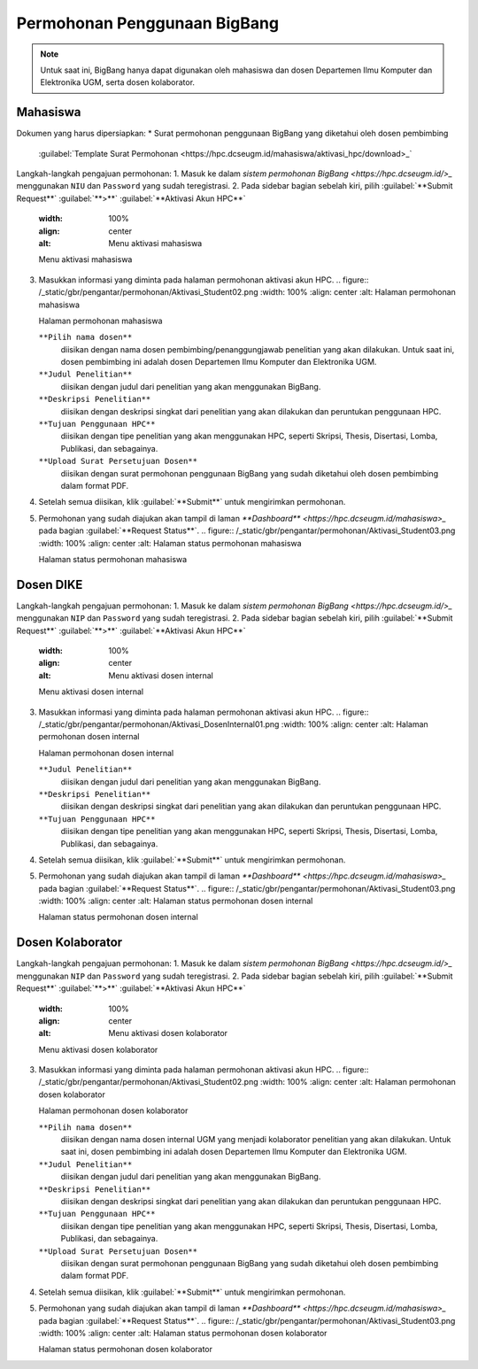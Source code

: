 Permohonan Penggunaan BigBang
=============================

.. note::
  
  Untuk saat ini, BigBang hanya dapat digunakan oleh mahasiswa dan dosen Departemen Ilmu Komputer dan Elektronika UGM, serta dosen kolaborator. 
  

Mahasiswa
---------

Dokumen yang harus dipersiapkan:
*  Surat permohonan penggunaan BigBang yang diketahui oleh dosen pembimbing
   :guilabel:`Template Surat Permohonan <https://hpc.dcseugm.id/mahasiswa/aktivasi_hpc/download>_`

Langkah-langkah pengajuan permohonan:
1.  Masuk ke dalam `sistem permohonan BigBang <https://hpc.dcseugm.id/>_` menggunakan ``NIU`` dan ``Password`` yang sudah teregistrasi.
2.  Pada sidebar bagian sebelah kiri, pilih :guilabel:`**Submit Request**` :guilabel:`**>**` :guilabel:`**Aktivasi Akun HPC**`
    .. figure:: /_static/gbr/pengantar/permohonan/Aktivasi_Student01.png
    :width: 100%
    :align: center
    :alt: Menu aktivasi mahasiswa  

    Menu aktivasi mahasiswa
3.  Masukkan informasi yang diminta pada halaman permohonan aktivasi akun HPC.
    .. figure:: /_static/gbr/pengantar/permohonan/Aktivasi_Student02.png
    :width: 100%
    :align: center
    :alt: Halaman permohonan mahasiswa  

    Halaman permohonan mahasiswa
    
    ``**Pilih nama dosen**``
      diisikan dengan nama dosen pembimbing/penanggungjawab penelitian yang akan dilakukan. Untuk saat ini, dosen pembimbing ini adalah dosen Departemen Ilmu Komputer dan Elektronika UGM.
    ``**Judul Penelitian**`` 
      diisikan dengan judul dari penelitian yang akan menggunakan BigBang.
    ``**Deskripsi Penelitian**``
      diisikan dengan deskripsi singkat dari penelitian yang akan dilakukan dan peruntukan penggunaan HPC.
    ``**Tujuan Penggunaan HPC**``
      diisikan dengan tipe penelitian yang akan menggunakan HPC, seperti Skripsi, Thesis, Disertasi, Lomba, Publikasi, dan sebagainya.
    ``**Upload Surat Persetujuan Dosen**``
      diisikan dengan surat permohonan penggunaan BigBang yang sudah diketahui oleh dosen pembimbing dalam format PDF.
4.  Setelah semua diisikan, klik :guilabel:`**Submit**` untuk mengirimkan permohonan.
5.  Permohonan yang sudah diajukan akan tampil di laman `**Dashboard** <https://hpc.dcseugm.id/mahasiswa>_` pada bagian :guilabel:`**Request Status**`.
    .. figure:: /_static/gbr/pengantar/permohonan/Aktivasi_Student03.png
    :width: 100%
    :align: center
    :alt: Halaman status permohonan mahasiswa  

    Halaman status permohonan mahasiswa

Dosen DIKE
----------

Langkah-langkah pengajuan permohonan:
1.  Masuk ke dalam `sistem permohonan BigBang <https://hpc.dcseugm.id/>_` menggunakan ``NIP`` dan ``Password`` yang sudah teregistrasi.
2.  Pada sidebar bagian sebelah kiri, pilih :guilabel:`**Submit Request**` :guilabel:`**>**` :guilabel:`**Aktivasi Akun HPC**`
    .. figure:: /_static/gbr/pengantar/permohonan/Aktivasi_DosenInternal.png
    :width: 100%
    :align: center
    :alt: Menu aktivasi dosen internal  

    Menu aktivasi dosen internal
3.  Masukkan informasi yang diminta pada halaman permohonan aktivasi akun HPC.
    .. figure:: /_static/gbr/pengantar/permohonan/Aktivasi_DosenInternal01.png
    :width: 100%
    :align: center
    :alt: Halaman permohonan dosen internal  

    Halaman permohonan dosen internal
    
    ``**Judul Penelitian**`` 
      diisikan dengan judul dari penelitian yang akan menggunakan BigBang.
    ``**Deskripsi Penelitian**``
      diisikan dengan deskripsi singkat dari penelitian yang akan dilakukan dan peruntukan penggunaan HPC.
    ``**Tujuan Penggunaan HPC**``
      diisikan dengan tipe penelitian yang akan menggunakan HPC, seperti Skripsi, Thesis, Disertasi, Lomba, Publikasi, dan sebagainya.
4.  Setelah semua diisikan, klik :guilabel:`**Submit**` untuk mengirimkan permohonan.
5.  Permohonan yang sudah diajukan akan tampil di laman `**Dashboard** <https://hpc.dcseugm.id/mahasiswa>_` pada bagian :guilabel:`**Request Status**`.
    .. figure:: /_static/gbr/pengantar/permohonan/Aktivasi_Student03.png
    :width: 100%
    :align: center
    :alt: Halaman status permohonan dosen internal  

    Halaman status permohonan dosen internal

Dosen Kolaborator
-----------------

Langkah-langkah pengajuan permohonan:
1.  Masuk ke dalam `sistem permohonan BigBang <https://hpc.dcseugm.id/>_` menggunakan ``NIP`` dan ``Password`` yang sudah teregistrasi.
2.  Pada sidebar bagian sebelah kiri, pilih :guilabel:`**Submit Request**` :guilabel:`**>**` :guilabel:`**Aktivasi Akun HPC**`
    .. figure:: /_static/gbr/pengantar/permohonan/Aktivasi_Student01.png
    :width: 100%
    :align: center
    :alt: Menu aktivasi dosen kolaborator  

    Menu aktivasi dosen kolaborator
3.  Masukkan informasi yang diminta pada halaman permohonan aktivasi akun HPC.
    .. figure:: /_static/gbr/pengantar/permohonan/Aktivasi_Student02.png
    :width: 100%
    :align: center
    :alt: Halaman permohonan dosen kolaborator  

    Halaman permohonan dosen kolaborator
    
    ``**Pilih nama dosen**``
      diisikan dengan nama dosen internal UGM yang menjadi kolaborator penelitian yang akan dilakukan. Untuk saat ini, dosen pembimbing ini adalah dosen Departemen Ilmu Komputer dan Elektronika UGM.
    ``**Judul Penelitian**`` 
      diisikan dengan judul dari penelitian yang akan menggunakan BigBang.
    ``**Deskripsi Penelitian**``
      diisikan dengan deskripsi singkat dari penelitian yang akan dilakukan dan peruntukan penggunaan HPC.
    ``**Tujuan Penggunaan HPC**``
      diisikan dengan tipe penelitian yang akan menggunakan HPC, seperti Skripsi, Thesis, Disertasi, Lomba, Publikasi, dan sebagainya.
    ``**Upload Surat Persetujuan Dosen**``
      diisikan dengan surat permohonan penggunaan BigBang yang sudah diketahui oleh dosen pembimbing dalam format PDF.
4.  Setelah semua diisikan, klik :guilabel:`**Submit**` untuk mengirimkan permohonan.
5.  Permohonan yang sudah diajukan akan tampil di laman `**Dashboard** <https://hpc.dcseugm.id/mahasiswa>_` pada bagian :guilabel:`**Request Status**`.
    .. figure:: /_static/gbr/pengantar/permohonan/Aktivasi_Student03.png
    :width: 100%
    :align: center
    :alt: Halaman status permohonan dosen kolaborator  

    Halaman status permohonan dosen kolaborator


 
